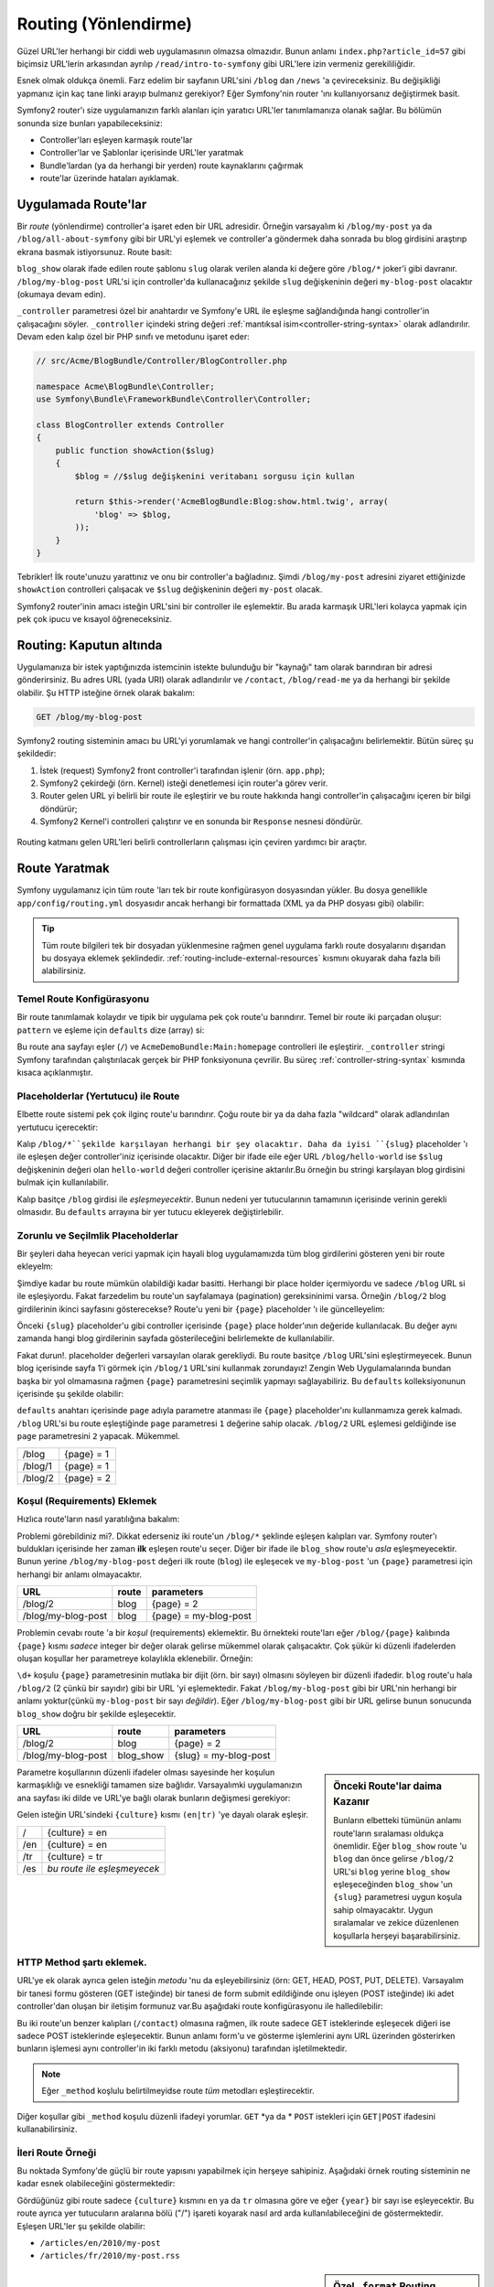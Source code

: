 .. index::
   single: Routing (Yönlendirme)

Routing (Yönlendirme)
=====================
Güzel URL'ler herhangi bir ciddi web uygulamasının olmazsa olmazıdır.
Bunun anlamı ``index.php?article_id=57`` gibi biçimsiz URL'lerin arkasından 
ayrılıp ``/read/intro-to-symfony`` gibi URL'lere izin vermeniz gerekililiğidir.

Esnek olmak oldukça önemli. Farz edelim bir sayfanın URL'sini ``/blog`` dan
``/news`` 'a çevireceksiniz. Bu değişikliği yapmanız için kaç tane linki
arayıp bulmanız gerekiyor? Eğer Symfony'nin router 'ını kullanıyorsanız değiştirmek
basit.

Symfony2 router'ı size uygulamanızın farklı alanları için yaratıcı URL'ler
tanımlamanıza olanak sağlar. Bu bölümün sonunda size bunları yapabileceksiniz:

* Controller'ları eşleyen karmaşık route'lar
* Controller'lar ve Şablonlar içerisinde URL'ler yaratmak
* Bundle'lardan (ya da herhangi bir yerden) route kaynaklarını çağırmak 
* route'lar üzerinde hataları ayıklamak.

.. index::
   single: Routing; Temeller

Uygulamada Route'lar
--------------------
Bir *route* (yönlendirme) controller'a işaret eden bir URL adresidir. 
Örneğin varsayalım ki ``/blog/my-post`` ya da ``/blog/all-about-symfony``
gibi bir URL'yi eşlemek ve controller'a göndermek daha sonrada bu blog girdisini
araştırıp ekrana basmak istiyorsunuz.
Route basit:

.. configuration-block::

    .. code-block:: yaml

        # app/config/routing.yml
        blog_show:
            pattern:   /blog/{slug}
            defaults:  { _controller: AcmeBlogBundle:Blog:show }

    .. code-block:: xml

        <!-- app/config/routing.xml -->
        <?xml version="1.0" encoding="UTF-8" ?>
        <routes xmlns="http://symfony.com/schema/routing"
            xmlns:xsi="http://www.w3.org/2001/XMLSchema-instance"
            xsi:schemaLocation="http://symfony.com/schema/routing http://symfony.com/schema/routing/routing-1.0.xsd">

            <route id="blog_show" pattern="/blog/{slug}">
                <default key="_controller">AcmeBlogBundle:Blog:show</default>
            </route>
        </routes>

    .. code-block:: php

        // app/config/routing.php
        use Symfony\Component\Routing\RouteCollection;
        use Symfony\Component\Routing\Route;

        $collection = new RouteCollection();
        $collection->add('blog_show', new Route('/blog/{slug}', array(
            '_controller' => 'AcmeBlogBundle:Blog:show',
        )));

        return $collection;

``blog_show`` olarak ifade edilen route şablonu ``slug`` olarak verilen
alanda ki değere göre  ``/blog/*`` joker'i gibi davranır.
``/blog/my-blog-post`` URL'si için controller'da kullanacağınız şekilde 
``slug`` değişkeninin değeri ``my-blog-post`` olacaktır (okumaya devam edin).

``_controller`` parametresi özel bir anahtardır ve Symfony'e URL ile eşleşme
sağlandığında hangi controller'in çalışacağını söyler. ``_controller`` içindeki 
string değeri :ref:`mantıksal isim<controller-string-syntax>` olarak adlandırılır.
Devam eden kalıp özel bir PHP sınıfı ve metodunu işaret eder:

.. code-block:: php

    // src/Acme/BlogBundle/Controller/BlogController.php
    
    namespace Acme\BlogBundle\Controller;
    use Symfony\Bundle\FrameworkBundle\Controller\Controller;

    class BlogController extends Controller
    {
        public function showAction($slug)
        {
            $blog = //$slug değişkenini veritabanı sorgusu için kullan
           
            return $this->render('AcmeBlogBundle:Blog:show.html.twig', array(
                'blog' => $blog,
            ));
        }
    }

Tebrikler! İlk route'unuzu yarattınız ve onu bir controller'a bağladınız.
Şimdi ``/blog/my-post`` adresini ziyaret ettiğinizde ``showAction``
controlleri çalışacak ve ``$slug`` değişkeninin değeri ``my-post`` olacak.

Symfony2 router'inin amacı isteğin URL'sini bir controller ile eşlemektir.
Bu arada karmaşık URL'leri kolayca yapmak için pek çok ipucu ve kısayol
öğreneceksiniz.

.. index::
   single: Routing; Kaputun altında

Routing: Kaputun altında
-------------------------
Uygulamanıza bir istek yaptığınızda istemcinin istekte bulunduğu bir "kaynağı"
tam olarak barındıran bir adresi gönderirsiniz. Bu adres URL (yada URI) olarak
adlandırılır ve ``/contact``, ``/blog/read-me`` ya da herhangi bir şekilde
olabilir. Şu HTTP isteğine örnek olarak bakalım:

.. code-block:: text

    GET /blog/my-blog-post

Symfony2 routing sisteminin amacı bu URL'yi yorumlamak ve hangi controller'in
çalışacağını belirlemektir. Bütün süreç şu şekildedir:

#. İstek (request) Symfony2 front controller'i tarafından işlenir (örn. ``app.php``);

#. Symfony2 çekirdeği (örn. Kernel) isteği denetlemesi için router'a görev verir.
 
#. Router gelen URL yi belirli bir route ile eşleştirir ve bu route hakkında hangi
   controller'in çalışacağını içeren bir bilgi döndürür;
   
#. Symfony2 Kernel'i controlleri çalıştırır ve en sonunda bir ``Response``
   nesnesi döndürür.
   

.. figure:: /images/request-flow.png
   :align: center
   :alt: Symfony2 request flow

   Routing katmanı gelen URL'leri belirli controllerların çalışması için 
   çeviren yardımcı bir araçtır.

.. index::
   single: Routing; route yaratmak

Route Yaratmak
---------------
Symfony uygulamanız için tüm route 'ları tek bir route konfigürasyon dosyasından
yükler. Bu dosya genellikle ``app/config/routing.yml`` dosyasıdır ancak herhangi
bir formattada (XML ya da PHP dosyası gibi) olabilir:

.. configuration-block::

    .. code-block:: yaml

        # app/config/config.yml
        framework:
            # ...
            router:        { resource: "%kernel.root_dir%/config/routing.yml" }

    .. code-block:: xml

        <!-- app/config/config.xml -->
        <framework:config ...>
            <!-- ... -->
            <framework:router resource="%kernel.root_dir%/config/routing.xml" />
        </framework:config>

    .. code-block:: php

        // app/config/config.php
        $container->loadFromExtension('framework', array(
            // ...
            'router'        => array('resource' => '%kernel.root_dir%/config/routing.php'),
        ));

.. tip::

    Tüm route bilgileri tek bir dosyadan yüklenmesine rağmen genel uygulama
    farklı route dosyalarını dışarıdan bu dosyaya eklemek şeklindedir. 
    :ref:`routing-include-external-resources` kısmını okuyarak daha fazla
    bili alabilirsiniz.

Temel Route Konfigürasyonu
~~~~~~~~~~~~~~~~~~~~~~~~~

Bir route tanımlamak kolaydır ve tipik bir uygulama pek çok route'u barındırır.
Temel bir route iki parçadan oluşur: ``pattern``  ve eşleme için ``defaults`` 
dize (array) si:

.. configuration-block::

    .. code-block:: yaml

        _welcome:
            pattern:   /
            defaults:  { _controller: AcmeDemoBundle:Main:homepage }

    .. code-block:: xml

        <?xml version="1.0" encoding="UTF-8" ?>

        <routes xmlns="http://symfony.com/schema/routing"
            xmlns:xsi="http://www.w3.org/2001/XMLSchema-instance"
            xsi:schemaLocation="http://symfony.com/schema/routing http://symfony.com/schema/routing/routing-1.0.xsd">

            <route id="_welcome" pattern="/">
                <default key="_controller">AcmeDemoBundle:Main:homepage</default>
            </route>

        </routes>

    ..  code-block:: php

        use Symfony\Component\Routing\RouteCollection;
        use Symfony\Component\Routing\Route;

        $collection = new RouteCollection();
        $collection->add('_welcome', new Route('/', array(
            '_controller' => 'AcmeDemoBundle:Main:homepage',
        )));

        return $collection;


Bu route ana sayfayı eşler (``/``) ve ``AcmeDemoBundle:Main:homepage`` controlleri
ile eşleştirir. ``_controller`` stringi Symfony tarafından çalıştırılacak gerçek
bir PHP fonksiyonuna çevrilir. Bu süreç :ref:`controller-string-syntax` kısmında
kısaca açıklanmıştır.

.. index::
   single: Routing; Placeholder'lar (Yertutucular)

Placeholderlar (Yertutucu) ile Route
~~~~~~~~~~~~~~~~~~~~~~~~~~~~~~~~~~~~~
Elbette route sistemi pek çok ilginç route'u barındırır. Çoğu route 
bir ya da daha fazla "wildcard" olarak adlandırılan yertutucu içerecektir:

.. configuration-block::

    .. code-block:: yaml

        blog_show:
            pattern:   /blog/{slug}
            defaults:  { _controller: AcmeBlogBundle:Blog:show }

    .. code-block:: xml

        <?xml version="1.0" encoding="UTF-8" ?>

        <routes xmlns="http://symfony.com/schema/routing"
            xmlns:xsi="http://www.w3.org/2001/XMLSchema-instance"
            xsi:schemaLocation="http://symfony.com/schema/routing http://symfony.com/schema/routing/routing-1.0.xsd">

            <route id="blog_show" pattern="/blog/{slug}">
                <default key="_controller">AcmeBlogBundle:Blog:show</default>
            </route>
        </routes>

    .. code-block:: php

        use Symfony\Component\Routing\RouteCollection;
        use Symfony\Component\Routing\Route;

        $collection = new RouteCollection();
        $collection->add('blog_show', new Route('/blog/{slug}', array(
            '_controller' => 'AcmeBlogBundle:Blog:show',
        )));

        return $collection;

Kalıp ``/blog/*``şekilde karşılayan herhangi bir şey olacaktır. Daha da iyisi
``{slug}`` placeholder 'ı ile eşleşen değer controller'iniz içerisinde olacaktır.
Diğer bir ifade eile eğer URL ``/blog/hello-world`` ise ``$slug`` değişkeninin
değeri olan ``hello-world`` değeri controller içerisine aktarılır.Bu örneğin 
bu stringi karşılayan blog girdisini bulmak için kullanılabilir.

Kalıp basitçe ``/blog`` girdisi ile *eşleşmeyecektir*. Bunun nedeni
yer tutucularının tamamının içerisinde verinin gerekli olmasıdır. Bu 
``defaults`` arrayına bir yer tutucu ekleyerek değiştirlebilir.

Zorunlu ve Seçilmlik Placeholderlar 
~~~~~~~~~~~~~~~~~~~~~~~~~~~~~~~~~~
Bir şeyleri daha heyecan verici yapmak için hayali blog uygulamamızda
tüm blog girdilerini gösteren yeni bir route ekleyelm:

.. configuration-block::

    .. code-block:: yaml

        blog:
            pattern:   /blog
            defaults:  { _controller: AcmeBlogBundle:Blog:index }

    .. code-block:: xml

        <?xml version="1.0" encoding="UTF-8" ?>

        <routes xmlns="http://symfony.com/schema/routing"
            xmlns:xsi="http://www.w3.org/2001/XMLSchema-instance"
            xsi:schemaLocation="http://symfony.com/schema/routing http://symfony.com/schema/routing/routing-1.0.xsd">

            <route id="blog" pattern="/blog">
                <default key="_controller">AcmeBlogBundle:Blog:index</default>
            </route>
        </routes>

    .. code-block:: php

        use Symfony\Component\Routing\RouteCollection;
        use Symfony\Component\Routing\Route;

        $collection = new RouteCollection();
        $collection->add('blog', new Route('/blog', array(
            '_controller' => 'AcmeBlogBundle:Blog:index',
        )));

        return $collection;

Şimdiye kadar bu route mümkün olabildiği kadar basitti. Herhangi bir
place holder içermiyordu ve sadece ``/blog`` URL si ile eşleşiyordu. Fakat
farzedelim bu route'un sayfalamaya (pagination) gereksininimi varsa. 
Örneğin ``/blog/2`` blog girdilerinin ikinci sayfasını gösterecekse?
Route'u yeni bir ``{page}`` placeholder 'ı ile güncelleyelim:

.. configuration-block::

    .. code-block:: yaml

        blog:
            pattern:   /blog/{page}
            defaults:  { _controller: AcmeBlogBundle:Blog:index }

    .. code-block:: xml

        <?xml version="1.0" encoding="UTF-8" ?>

        <routes xmlns="http://symfony.com/schema/routing"
            xmlns:xsi="http://www.w3.org/2001/XMLSchema-instance"
            xsi:schemaLocation="http://symfony.com/schema/routing http://symfony.com/schema/routing/routing-1.0.xsd">

            <route id="blog" pattern="/blog/{page}">
                <default key="_controller">AcmeBlogBundle:Blog:index</default>
            </route>
        </routes>

    .. code-block:: php

        use Symfony\Component\Routing\RouteCollection;
        use Symfony\Component\Routing\Route;

        $collection = new RouteCollection();
        $collection->add('blog', new Route('/blog/{page}', array(
            '_controller' => 'AcmeBlogBundle:Blog:index',
        )));

        return $collection;

Önceki ``{slug}`` placeholder'u gibi controller içerisinde ``{page}``
place holder'ının değeride kullanılacak. Bu değer aynı zamanda hangi 
blog girdilerinin sayfada gösterileceğini belirlemekte de kullanılabilir.

Fakat durun!. placeholder değerleri varsayılan olarak gerekliydi. Bu route
basitçe ``/blog`` URL'sini eşleştirmeyecek. Bunun blog içerisinde sayfa 1'i 
görmek için ``/blog/1`` URL'sini kullanmak zorundayız! Zengin Web Uygulamalarında 
bundan başka bir yol olmamasına rağmen ``{page}`` parametresini seçimlik yapmayı
sağlayabiliriz. Bu ``defaults`` kolleksiyonunun içerisinde şu şekilde olabilir:

.. configuration-block::

    .. code-block:: yaml

        blog:
            pattern:   /blog/{page}
            defaults:  { _controller: AcmeBlogBundle:Blog:index, page: 1 }

    .. code-block:: xml

        <?xml version="1.0" encoding="UTF-8" ?>

        <routes xmlns="http://symfony.com/schema/routing"
            xmlns:xsi="http://www.w3.org/2001/XMLSchema-instance"
            xsi:schemaLocation="http://symfony.com/schema/routing http://symfony.com/schema/routing/routing-1.0.xsd">

            <route id="blog" pattern="/blog/{page}">
                <default key="_controller">AcmeBlogBundle:Blog:index</default>
                <default key="page">1</default>
            </route>
        </routes>

    .. code-block:: php

        use Symfony\Component\Routing\RouteCollection;
        use Symfony\Component\Routing\Route;

        $collection = new RouteCollection();
        $collection->add('blog', new Route('/blog/{page}', array(
            '_controller' => 'AcmeBlogBundle:Blog:index',
            'page' => 1,
        )));

        return $collection;


``defaults`` anahtarı içerisinde ``page`` adıyla parametre atanması ile ``{page}`` placeholder'ını 
kullanmamıza gerek kalmadı. ``/blog`` URL'si bu route eşleştiğinde ``page`` parametresi
``1`` değerine sahip olacak. ``/blog/2`` URL eşlemesi geldiğinde ise ``page`` 
parametresini ``2`` yapacak. Mükemmel.

+---------+------------+
| /blog   | {page} = 1 |
+---------+------------+
| /blog/1 | {page} = 1 |
+---------+------------+
| /blog/2 | {page} = 2 |
+---------+------------+

.. index::
   single: Routing; Gereklilikler

Koşul (Requirements) Eklemek
~~~~~~~~~~~~~~~~~~~~~~~~~~~~~~~~
Hızlıca route'ların nasıl yaratılığına bakalım:

.. configuration-block::

    .. code-block:: yaml

        blog:
            pattern:   /blog/{page}
            defaults:  { _controller: AcmeBlogBundle:Blog:index, page: 1 }

        blog_show:
            pattern:   /blog/{slug}
            defaults:  { _controller: AcmeBlogBundle:Blog:show }

    .. code-block:: xml

        <?xml version="1.0" encoding="UTF-8" ?>

        <routes xmlns="http://symfony.com/schema/routing"
            xmlns:xsi="http://www.w3.org/2001/XMLSchema-instance"
            xsi:schemaLocation="http://symfony.com/schema/routing http://symfony.com/schema/routing/routing-1.0.xsd">

            <route id="blog" pattern="/blog/{page}">
                <default key="_controller">AcmeBlogBundle:Blog:index</default>
                <default key="page">1</default>
            </route>

            <route id="blog_show" pattern="/blog/{slug}">
                <default key="_controller">AcmeBlogBundle:Blog:show</default>
            </route>
        </routes>

    .. code-block:: php

        use Symfony\Component\Routing\RouteCollection;
        use Symfony\Component\Routing\Route;

        $collection = new RouteCollection();
        $collection->add('blog', new Route('/blog/{page}', array(
            '_controller' => 'AcmeBlogBundle:Blog:index',
            'page' => 1,
        )));

        $collection->add('blog_show', new Route('/blog/{show}', array(
            '_controller' => 'AcmeBlogBundle:Blog:show',
        )));

        return $collection;

Problemi görebildiniz mi?. Dikkat ederseniz iki route'un ``/blog/*`` şeklinde
eşleşen kalıpları var. Symfony router'ı buldukları içerisinde 
her zaman **ilk** eşleşen route'u seçer. Diğer bir ifade ile ``blog_show``
route'u *asla* eşleşmeyecektir. Bunun yerine ``/blog/my-blog-post`` değeri
ilk route (``blog``) ile eşleşecek ve ``my-blog-post`` 'un ``{page}`` 
parametresi için herhangi bir anlamı olmayacaktır.

+--------------------+-------+-----------------------+
| URL                | route | parameters            |
+====================+=======+=======================+
| /blog/2            | blog  | {page} = 2            |
+--------------------+-------+-----------------------+
| /blog/my-blog-post | blog  | {page} = my-blog-post |
+--------------------+-------+-----------------------+

Problemin cevabı route 'a bir *koşul* (requirements) eklemektir.
Bu örnekteki route'ları eğer ``/blog/{page}`` kalıbında ``{page}``
kısmı *sadece* integer bir değer olarak gelirse mükemmel olarak çalışacaktır. 
Çok şükür ki düzenli ifadelerden oluşan koşullar her parametreye
kolaylıkla eklenebilir. Örneğin:

.. configuration-block::

    .. code-block:: yaml

        blog:
            pattern:   /blog/{page}
            defaults:  { _controller: AcmeBlogBundle:Blog:index, page: 1 }
            requirements:
                page:  \d+

    .. code-block:: xml

        <?xml version="1.0" encoding="UTF-8" ?>

        <routes xmlns="http://symfony.com/schema/routing"
            xmlns:xsi="http://www.w3.org/2001/XMLSchema-instance"
            xsi:schemaLocation="http://symfony.com/schema/routing http://symfony.com/schema/routing/routing-1.0.xsd">

            <route id="blog" pattern="/blog/{page}">
                <default key="_controller">AcmeBlogBundle:Blog:index</default>
                <default key="page">1</default>
                <requirement key="page">\d+</requirement>
            </route>
        </routes>

    .. code-block:: php

        use Symfony\Component\Routing\RouteCollection;
        use Symfony\Component\Routing\Route;

        $collection = new RouteCollection();
        $collection->add('blog', new Route('/blog/{page}', array(
            '_controller' => 'AcmeBlogBundle:Blog:index',
            'page' => 1,
        ), array(
            'page' => '\d+',
        )));

        return $collection;

``\d+``  koşulu ``{page}`` parametresinin mutlaka bir dijit (örn. bir sayı)
olmasını söyleyen bir düzenli ifadedir.  ``blog`` route'u hala ``/blog/2``
(2 çünkü bir sayıdır) gibi bir URL 'yi eşlemektedir. Fakat ``/blog/my-blog-post``
gibi bir URL'nin herhangi bir anlamı yoktur(çünkü ``my-blog-post`` bir sayı
*değildir*).
Eğer ``/blog/my-blog-post`` gibi bir URL gelirse bunun sonucunda ``blog_show``  
doğru bir şekilde eşleşecektir.

+--------------------+-----------+-----------------------+
| URL                | route     | parameters            |
+====================+===========+=======================+
| /blog/2            | blog      | {page} = 2            |
+--------------------+-----------+-----------------------+
| /blog/my-blog-post | blog_show | {slug} = my-blog-post |
+--------------------+-----------+-----------------------+

.. sidebar:: Önceki Route'lar daima Kazanır

    Bunların elbetteki tümünün anlamı route'ların sıralaması oldukça önemlidir.
    Eğer ``blog_show`` route 'u ``blog``  dan önce gelirse ``/blog/2`` URL'si
    ``blog`` yerine ``blog_show`` eşleşeceğinden ``blog_show`` 'un ``{slug}``
    parametresi uygun koşula sahip olmayacaktır. Uygun sıralamalar ve zekice 
    düzenlenen koşullarla herşeyi başarabilirsiniz.

Parametre koşullarının düzenli ifadeler olması sayesinde her koşulun karmaşıklığı
ve esnekliği tamamen size bağlıdır. Varsayalımki uygulamanızın ana sayfası iki
dilde ve URL'ye bağlı olarak bunların değişmesi gerekiyor:

.. configuration-block::

    .. code-block:: yaml

        homepage:
            pattern:   /{culture}
            defaults:  { _controller: AcmeDemoBundle:Main:homepage, culture: en }
            requirements:
                culture:  en|tr

    .. code-block:: xml

        <?xml version="1.0" encoding="UTF-8" ?>

        <routes xmlns="http://symfony.com/schema/routing"
            xmlns:xsi="http://www.w3.org/2001/XMLSchema-instance"
            xsi:schemaLocation="http://symfony.com/schema/routing http://symfony.com/schema/routing/routing-1.0.xsd">

            <route id="homepage" pattern="/{culture}">
                <default key="_controller">AcmeDemoBundle:Main:homepage</default>
                <default key="culture">en</default>
                <requirement key="culture">en|tr</requirement>
            </route>
        </routes>

    .. code-block:: php

        use Symfony\Component\Routing\RouteCollection;
        use Symfony\Component\Routing\Route;

        $collection = new RouteCollection();
        $collection->add('homepage', new Route('/{culture}', array(
            '_controller' => 'AcmeDemoBundle:Main:homepage',
            'culture' => 'en',
        ), array(
            'culture' => 'en|tr',
        )));

        return $collection;

Gelen isteğin URL'sindeki ``{culture}`` kısmı ``(en|tr)`` 'ye dayalı olarak
eşleşir.

+-----+-----------------------------+
| /   | {culture} = en              |
+-----+-----------------------------+
| /en | {culture} = en              |
+-----+-----------------------------+
| /tr | {culture} = tr              |
+-----+-----------------------------+
| /es | *bu route ile eşleşmeyecek* |
+-----+-----------------------------+

.. index::
   single: Routing; Metod şartları

HTTP Method şartı eklemek.
~~~~~~~~~~~~~~~~~~~~~~~~~~~~~~~

URL'ye ek olarak ayrıca gelen isteğin *metodu* 'nu da eşleyebilirsiniz
(örn: GET, HEAD, POST, PUT, DELETE). Varsayalım bir tanesi formu gösteren
(GET isteğinde) bir tanesi de form submit edildiğinde onu işleyen (POST
isteğinde) iki adet controller'dan oluşan bir iletişim formunuz var.Bu
aşağıdaki route konfigürasyonu ile halledilebilir:

.. configuration-block::

    .. code-block:: yaml

        contact:
            pattern:  /contact
            defaults: { _controller: AcmeDemoBundle:Main:contact }
            requirements:
                _method:  GET

        contact_process:
            pattern:  /contact
            defaults: { _controller: AcmeDemoBundle:Main:contactProcess }
            requirements:
                _method:  POST

    .. code-block:: xml

        <?xml version="1.0" encoding="UTF-8" ?>

        <routes xmlns="http://symfony.com/schema/routing"
            xmlns:xsi="http://www.w3.org/2001/XMLSchema-instance"
            xsi:schemaLocation="http://symfony.com/schema/routing http://symfony.com/schema/routing/routing-1.0.xsd">

            <route id="contact" pattern="/contact">
                <default key="_controller">AcmeDemoBundle:Main:contact</default>
                <requirement key="_method">GET</requirement>
            </route>

            <route id="contact_process" pattern="/contact">
                <default key="_controller">AcmeDemoBundle:Main:contactProcess</default>
                <requirement key="_method">POST</requirement>
            </route>
        </routes>

    .. code-block:: php

        use Symfony\Component\Routing\RouteCollection;
        use Symfony\Component\Routing\Route;

        $collection = new RouteCollection();
        $collection->add('contact', new Route('/contact', array(
            '_controller' => 'AcmeDemoBundle:Main:contact',
        ), array(
            '_method' => 'GET',
        )));

        $collection->add('contact_process', new Route('/contact', array(
            '_controller' => 'AcmeDemoBundle:Main:contactProcess',
        ), array(
            '_method' => 'POST',
        )));

        return $collection;

Bu iki route'un benzer kalıpları (``/contact``) olmasına rağmen, ilk route
sadece GET isteklerinde eşleşecek diğeri ise sadece POST isteklerinde eşleşecektir.
Bunun anlamı form'u ve gösterme işlemlerini aynı URL üzerinden gösterirken
bunların işlemesi aynı controller'in iki farklı metodu (aksiyonu) tarafından
işletilmektedir.

.. note::
    Eğer  ``_method`` koşlulu belirtilmeyidse route *tüm* metodları eşleştirecektir.


Diğer koşullar gibi ``_method`` koşulu düzenli ifadeyi yorumlar. ``GET`` *ya da * ``POST``
istekleri için ``GET|POST`` ifadesini kullanabilirsiniz.

.. index::
   single: Routing; Gelişmiş Örnek
   single: Routing; _format parametresi

.. _advanced-routing-example:

İleri Route Örneği
~~~~~~~~~~~~~~~~~~

Bu noktada Symfony'de güçlü bir route yapısını yapabilmek için herşeye
sahipiniz. Aşağıdaki örnek routing sisteminin ne kadar esnek olabileceğini
göstermektedir:

.. configuration-block::

    .. code-block:: yaml

        article_show:
          pattern:  /articles/{culture}/{year}/{title}.{_format}
          defaults: { _controller: AcmeDemoBundle:Article:show, _format: html }
          requirements:
              culture:  en|tr
              _format:  html|rss
              year:     \d+

    .. code-block:: xml

        <?xml version="1.0" encoding="UTF-8" ?>

        <routes xmlns="http://symfony.com/schema/routing"
            xmlns:xsi="http://www.w3.org/2001/XMLSchema-instance"
            xsi:schemaLocation="http://symfony.com/schema/routing http://symfony.com/schema/routing/routing-1.0.xsd">

            <route id="article_show" pattern="/articles/{culture}/{year}/{title}.{_format}">
                <default key="_controller">AcmeDemoBundle:Article:show</default>
                <default key="_format">html</default>
                <requirement key="culture">en|tr</requirement>
                <requirement key="_format">html|rss</requirement>
                <requirement key="year">\d+</requirement>
            </route>
        </routes>

    .. code-block:: php

        use Symfony\Component\Routing\RouteCollection;
        use Symfony\Component\Routing\Route;

        $collection = new RouteCollection();
        $collection->add('homepage', new Route('/articles/{culture}/{year}/{title}.{_format}', array(
            '_controller' => 'AcmeDemoBundle:Article:show',
            '_format' => 'html',
        ), array(
            'culture' => 'en|tr',
            '_format' => 'html|rss',
            'year' => '\d+',
        )));

        return $collection;

Gördüğünüz gibi route sadece ``{culture}`` kısmını ``en`` ya da ``tr`` olmasına
göre ve eğer ``{year}`` bir sayı ise eşleyecektir. Bu route ayrıca yer tutucuların
aralarına bölü ("/") işareti koyarak nasıl ard arda kullanılabileceğini de 
göstermektedir. Eşleşen URL'ler şu şekilde olabilir:

* ``/articles/en/2010/my-post``
* ``/articles/fr/2010/my-post.rss``

.. _book-routing-format-param:

.. sidebar:: Özel ``_format`` Routing Parametresi

    Bu örnek aynı zamanda ``_format`` özel parametresini işaret etmektedir.
    Bu parametre kullanıldığında eşleşen değerler ``Request`` nesnesinin
    "request format" değeri haline dönerler. Eninde sonunda istek formatı
    cevabın ``Content-Type`` değerini set etmek için kullanılır.
    (Örn. bir ``json`` istek formatı  ``Content-Type`` içindeki 
    ``application/json`` değerine çevrilir).
    
    Ayrıca controller'in farklı şablonlarını ekrana basmak için de  ``_format``
    kullanılır.  ``_format`` parametresi aynı içeriğin farklı formatlarda
    ekrana basılması için oldukça güçlü bir çözümdür.

Özel Route Parametreleri
~~~~~~~~~~~~~~~~~~~~~~~~~~
Gördüğünüz gibi her route parametresi ya da varsayılan değeri açıkça bir 
controller metodunda argüman olarak kullanılabiliyor. Bunlarla birlikte 
herbirisi uygulamanızda benzersiz özelliğe sahip olacak üç adet parametreside
bulunmaktadır.

* ``_controller``: Gördüğünüz gibi,bu parametre route eşleştiğinde hangi
  controller'in çalışacağı bilgisini tutar.

* ``_format``: istek formatını ayarlamada kullanılır 
  (:ref:`Daha fazlası için <book-routing-format-param>`);

* ``_locale``: oturumun yerel ayarlarını (locale) yapmakta kullanılır 
  (:ref:`Daha fazlası için <book-translation-locale-url>`);

.. index::
   single: Routing; Controller'lar
   single: Controller; String adlandırma formatı

.. _controller-string-syntax:

Controller Adlandırma Şablonu
------------------------------

Her route'un route eşleşmesi halinde çalıştırılacak controller'in belirlenmesi
amacıyla bir ``_controller`` parametresi olmalıdır. Bu parametre Symfony'nin
belirli bir PHP metod ve sınıfını eşleyebilmesi için *mantıksal controller adı*
olarak adlandırılan bir string şablonu ile kullanılır. Bu şablon üç parçaya
sahiptir ve her parça iki nokta üstüste (:) karakteri ile ayrılır:

    **bundle**:**controller**:**aksiyon**

Örneğin, ``AcmeBlogBundle:Blog:show`` şeklinde bir ``_controller`` 
değerinin anlamı:

+----------------+-------------------+-------------+
| Bundle         | Controller Sınıfı | Method Adı  |
+================+===================+=============+
| AcmeBlogBundle | BlogController    | showAction  |
+----------------+-------------------+-------------+

Controller şu şekilde gözükebilir:

.. code-block:: php

    // src/Acme/BlogBundle/Controller/BlogController.php
    
    namespace Acme\BlogBundle\Controller;
    use Symfony\Bundle\FrameworkBundle\Controller\Controller;
    
    class BlogController extends Controller
    {
        public function showAction($slug)
        {
            // ...
        }
    }

Dikkat ederseniz Symfony stringe ``Controller`` için sınıf ismi 
(``Blog`` => ``BlogController``) ve ``Aksiyon`` 'na da metod ismini 
(``show`` => ``showAction``) ekler.

Eğer isterseniz bu controller'i sınıfı ve metodu tam olarak gösterilen
``Acme\BlogBundle\Controller\BlogController::showAction`` şekli ile de 
kullanabilirsiniz.
Eğer aşağılarda ki örneklerde kullanılan yazım şekillerine bakarsanız 
mantıksal isminin daha kısa ve esnek olduğunu görürsünüz.

.. note::

   Mantıksal isme ya da tam sınıf ismine ek olarak Symfony controller'a
   referans verme de üçüncü bir yol kullanır. Bu metod sadece ikinokta
   üstüste ayracını bir kere kullanmaktır (Örn:``service_name:indexAction``).
   Bu kullanım controller'i bir servis gibi referans verir
   (bkz :doc:`/cookbook/controller/service`).

Route Parametreleri ve Controller Argümanları
---------------------------------------------

Route parametreleri (Örn. ``{slug}``) her controller metodunun
bir argümanı olarak yapıldıkları için ayrıca önemlidir:

.. code-block:: php

    public function showAction($slug)
    {
      // ...
    }

Gerçekte ``defaults`` kolleksiyonunun tamamı bir tek dize değişkeni
değeri ile parametre değerlerini birleşimidir. Bu array içerisindeki
her bir anahtar controller'in bir argümanını işaret eder.

Diğer bir ifade ile confroller metodunun her bir argümanı için
Symfony bu argümana atanacak değeri barındıran route parametresine bakar.
Yukarıdaki İleri düzey örneklerde aşağıda sıralanan değişenlerin her
hangi bir kombinasyonu (herhangi bir sıralamada)  ``showAction()`` metodunda
argüman olarak kullanılabilir:

* ``$culture``
* ``$year``
* ``$title``
* ``$_format``
* ``$_controller``

``$_controller`` değişkeni, yertutucular ve ``defaults`` kolleksiyonunun 
birleştirilmesinden dolayı vardır. Bu konudaki daha fazla açıklama için
:ref:`route-parameters-controller-arguments` belgesine bakınız.

.. tip::

    Ayrıca eşleşen route 'un adını düzenleyebilmek için özel ``$_route``
    değişkenini de kullanabilirsniz.

.. index::
   single: Routing; route kaynaklarını içeri aktarmak (import)

.. _routing-include-external-resources:

Dış Kaynaklı Route'ları içeri aktarmak
---------------------------------------

Tüm route'lar -genellikle ``app/config/routing.yml`` dosyası - tek bir
konfigürasyon dosyasından yüklenirler (bkz yukarıdaki `Route Yaratmak`_ başlığı).
Genel olarak route bilgileri bir bundle içerisinde bulunan bir route dosyası gibi
başka bir yerden yüklemek isterseniz, bu dosyayı "import" ifadesini 
kullanarak alabilirsiniz:

.. configuration-block::

    .. code-block:: yaml

        # app/config/routing.yml
        acme_hello:
            resource: "@AcmeHelloBundle/Resources/config/routing.yml"

    .. code-block:: xml

        <!-- app/config/routing.xml -->
        <?xml version="1.0" encoding="UTF-8" ?>

        <routes xmlns="http://symfony.com/schema/routing"
            xmlns:xsi="http://www.w3.org/2001/XMLSchema-instance"
            xsi:schemaLocation="http://symfony.com/schema/routing http://symfony.com/schema/routing/routing-1.0.xsd">

            <import resource="@AcmeHelloBundle/Resources/config/routing.xml" />
        </routes>

    .. code-block:: php

        // app/config/routing.php
        use Symfony\Component\Routing\RouteCollection;

        $collection = new RouteCollection();
        $collection->addCollection($loader->import("@AcmeHelloBundle/Resources/config/routing.php"));

        return $collection;

.. note::

   YAML dosyasından kaynakları içeri alırken kullandığınız anahtarın 
   (örn: ``acme_hello``) adının hiç bir anlamı yoktur. Sadece bu adın
   diğer anahtarlar ile benzememesi gereklidir.

``resource``  anahtarı verilen route kaynağını yükler. Bu örnekte
``@AcmeHelloBundle`` kısa yolu ifadesi bu bundle'ın bulunduğu tam yeri
ifade edecek şekilde kaynağın tam yolu verilmiştir. İçeri aktarılan
(import) dosya şu şekilde olabilir:

.. configuration-block::

    .. code-block:: yaml

        # src/Acme/HelloBundle/Resources/config/routing.yml
       acme_hello:
            pattern:  /hello/{name}
            defaults: { _controller: AcmeHelloBundle:Hello:index }

    .. code-block:: xml

        <!-- src/Acme/HelloBundle/Resources/config/routing.xml -->
        <?xml version="1.0" encoding="UTF-8" ?>

        <routes xmlns="http://symfony.com/schema/routing"
            xmlns:xsi="http://www.w3.org/2001/XMLSchema-instance"
            xsi:schemaLocation="http://symfony.com/schema/routing http://symfony.com/schema/routing/routing-1.0.xsd">

            <route id="acme_hello" pattern="/hello/{name}">
                <default key="_controller">AcmeHelloBundle:Hello:index</default>
            </route>
        </routes>

    .. code-block:: php

        // src/Acme/HelloBundle/Resources/config/routing.php
        use Symfony\Component\Routing\RouteCollection;
        use Symfony\Component\Routing\Route;

        $collection = new RouteCollection();
        $collection->add('acme_hello', new Route('/hello/{name}', array(
            '_controller' => 'AcmeHelloBundle:Hello:index',
        )));

        return $collection;

Bu dosya daki route bilgileri ynı yolla ana route dosyasına yorumlanır
ve yüklenir.

İçeri Aktarılan Route'larda Ön Ek (prefix) kullanımı
~~~~~~~~~~~~~~~~~~~~~~~~~~~~~~~~~~~~~~~~~~~~~~~~~~~~~

İçeri aktarılan route bilgileri için bir "ön ek (prefix)" sağlanmasını da
seçebilirsiniz. Örneğin varsayalım `acme_hello``  route'unda basitçe 
``/hello/{name}`` yerine ``/admin/hello/{name}`` şablonunu kullanmak
istiyorsunuz:
 
.. configuration-block::

    .. code-block:: yaml

        # app/config/routing.yml
        acme_hello:
            resource: "@AcmeHelloBundle/Resources/config/routing.yml"
            prefix:   /admin

    .. code-block:: xml

        <!-- app/config/routing.xml -->
        <?xml version="1.0" encoding="UTF-8" ?>

        <routes xmlns="http://symfony.com/schema/routing"
            xmlns:xsi="http://www.w3.org/2001/XMLSchema-instance"
            xsi:schemaLocation="http://symfony.com/schema/routing http://symfony.com/schema/routing/routing-1.0.xsd">

            <import resource="@AcmeHelloBundle/Resources/config/routing.xml" prefix="/admin" />
        </routes>

    .. code-block:: php

        // app/config/routing.php
        use Symfony\Component\Routing\RouteCollection;

        $collection = new RouteCollection();
        $collection->addCollection($loader->import("@AcmeHelloBundle/Resources/config/routing.php"), '/admin');

        return $collection;

``/admin``  stringi artık yeni yüklenen route kaynağındaki tüm şablonların
önüne otomatik olarak gelecektir.

.. index::
   single: Routing; Hata Ayıklama

Route'ları Sanallaştırmak & Hatalarnı Ayıklamak
-----------------------------------------------
Bir route eklendiğinde ve özelleştirildiğinde route'lar hakkında bilgi almak
ve onları sanallaştırmak faydalıdır. Uygulamanız üzerindeki tüm route'ları
görmenin en iy yolu ``router:debug`` konsol komutunu çalıştırmaktır.
Projenizin kök'ünde aşağıdaki komutu çalıştırarak bunu yapabilirsiniz. 

.. code-block:: bash

    php app/console router:debug

Komut uygulamanızdaki tüm route'ların bilgisini içeren yardımcı bir listeyi
ekrana yazacaktır.

.. code-block:: text

    homepage              ANY       /
    contact               GET       /contact
    contact_process       POST      /contact
    article_show          ANY       /articles/{culture}/{year}/{title}.{_format}
    blog                  ANY       /blog/{page}
    blog_show             ANY       /blog/{slug}

Ayrıca tek bir route için oldukça özel bilgiler almak istiyorsanız komuttan
route ismini ekleyin:

.. code-block:: bash

    php app/console router:debug article_show

.. index::
   single: Routing; URL'leri Yaratmak

URL'leri Yaratmak
-----------------
Routing sistemi aynı zamanda URL'leri de yaratmada kullanılır.
Gerçekte route, controller+parametreleri ve route+parametreleri eşleştirip
URL'ye geri gönderen iyi yönlü (bi-directional) bir sistemdir.
:method:`Symfony\\Component\\Routing\\Router::match` ve
:method:`Symfony\\Component\\Routing\\Router::generate` metodları bu iki 
yönlü sistemi oluşturur. Önceki ``blog_show`` örneğinin route'una bakalım::

    $params = $router->match('/blog/my-blog-post');
    // array('slug' => 'my-blog-post', '_controller' => 'AcmeBlogBundle:Blog:show')

    $uri = $router->generate('blog_show', array('slug' => 'my-blog-post'));
    // /blog/my-blog-post

URL yararmak için route'un adını belirtmeye ve bu route için kullanılan herhangi
bir joker'e ihtiyacınız var (Örn: ``slug = my-blog-post``). Bu bilgilerle
herhangi bir URL kolaylıkla yaratılabilir:

.. code-block:: php

    class MainController extends Controller
    {
        public function showAction($slug)
        {
          // ...

          $url = $this->get('router')->generate('blog_show', array('slug' => 'my-blog-post'));
        }
    }

Yaklaşan bölümlerde bu URL'lerin şablon içerisinde nasıl yaratıldıklarını
göreceksiniz.

.. tip::

    Eğer uygulamanızın ön tarafı AJAX istekleri kullanıyorsa routing konfigürasyonuna göre
    route'ların Javascript içerisinde yaratılmasını isteyebilirsiniz. Bunun tam olarak 
    `FOSJsRoutingBundle`_ bundle'ı yapar:
    
    .. code-block:: javascript
    
        var url = Routing.generate('blog_show', { "slug": 'my-blog-post'});

    Daha fazla bilgi için bu bundle'ın dökümanlarına bakın.

.. index::
   single: Routing; Absolute URLs

Kesin URL'ler Yaratmak
~~~~~~~~~~~~~~~~~~~~~~~
Varsayılan olarak router, göreceli(relative) URL'ler yaratır (örn:``/blog``).
Kesin URL'ler Yaratmak için ``generate()`` metodunun üçüncü argümanını 
``true`` yapmanız yeterlidir:

.. code-block:: php

    $router->generate('blog_show', array('slug' => 'my-blog-post'), true);
    // http://www.example.com/blog/my-blog-post

.. note::

    Mutlak URL'lerin yaratıldığı host geçerli ``Request`` nesnesinin
    hostudur. Bu sunucu bilgileri temel alınarak otomatik olarak PHP tarafından
    tespit edilir.Kesin URL'lerin komut satırında yaratan scriptler için
    istenen hostu ``Request`` nesnesi üzerinde manuel olarak tanımlamanız
    gereklidir:
    
    .. code-block:: php
    
        $request->headers->set('HOST', 'www.example.com');

.. index::
   single: Routing; URL'leri bir şablon içerisinden yaratmak

URL'leri Sorgu Stringleri (Query Strings) ile yaratmak
~~~~~~~~~~~~~~~~~~~~~~~~~~~~~~~~~~~~~~~~~~~~~~~~~~~~~~~
``generate`` metodu URI yaratmak için joker değerlerini karşılayan bir arrayı 
alır ve işler. Fakat eğer eksra bir şeyler aktarmak istersniz bunlar URI'ye sorgu
stringi olarak (query string) aktarılır::

    $router->generate('blog', array('page' => 2, 'category' => 'Symfony'));
    // /blog/2?category=Symfony

URL'leri bir şablon içerisinden yaratmak
~~~~~~~~~~~~~~~~~~~~~~~~~~~~~~~~~~~~~~~~
Uygulamanızda sayfalar arası linklerin yaratılmasında en sık kullanılan
yer şablonlardır. Bunu daha önceden biliyorsunuz ancak şimdi bunun için
bir şablon yardımcı (helper) fonksiyonu kullanacağız:

.. configuration-block::

    .. code-block:: html+jinja

        <a href="{{ path('blog_show', { 'slug': 'my-blog-post' }) }}">
          Bu Blog Girdisini Oku.
        </a>

    .. code-block:: php

        <a href="<?php echo $view['router']->generate('blog_show', array('slug' => 'my-blog-post')) ?>">
            Bu Blog Girdisini Oku.
        </a>

Ayrıca Mutlak URL' adresleri de yaratılabilir.

.. configuration-block::

    .. code-block:: html+jinja

        <a href="{{ url('blog_show', { 'slug': 'my-blog-post' }) }}">
          Bu Blog Girdisini Oku.
        </a>

    .. code-block:: php

        <a href="<?php echo $view['router']->generate('blog_show', array('slug' => 'my-blog-post'), true) ?>">
            Bu Blog Girdisini Oku.
        </a>

Özet
----
Routing, gelen isteğin URL'si ile istek anında çalıştırılacak olan 
controller ile eşleyen sistemdir. Bunların ikiside size, spesifik güzel
URL'ler tanımlamanızı ve bu düzeltilmiş temiz URL'ler ile uygulamanızın 
fonksiyonelliğini arttırma imkanı verir.
Routing, URL'leri yaratmada kullanılan çift taraflı bir mekanizmadır.

Tarif Kitabından Daha Fazlasını Öğrenin
---------------------------------------

* :doc:`/cookbook/routing/scheme`

.. _`FOSJsRoutingBundle`: https://github.com/FriendsOfSymfony/FOSJsRoutingBundle
